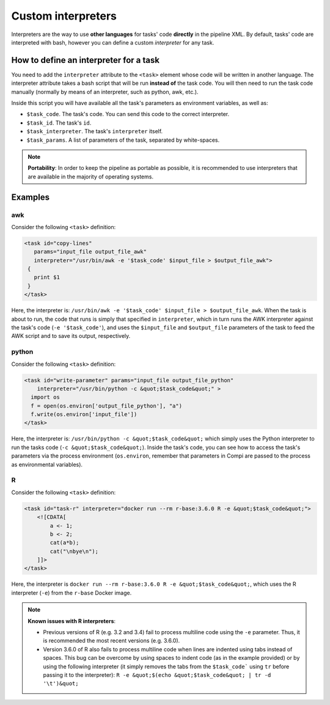.. _custom_interpreters:

Custom interpreters
********************

Interpreters are the way to use **other languages** for tasks' code **directly**
in the pipeline XML. By default, tasks' code are interpreted with bash, however
you can define a custom `interpreter` for any task.

How to define an interpreter for a task
=======================================
You need to add the ``interpreter`` attribute to the ``<task>`` element whose
code will be written in another language. The interpreter attribute takes a 
bash script that will be run **instead of** the task code. You will then need
to run the task code manually (normally by means of an interpreter, such as
python, awk, etc.).

Inside this script you will have available all the task's parameters as
environment variables, as well as:

- ``$task_code``. The task's code. You can send this code to the correct interpreter.
- ``$task_id``. The task's ``id``.
- ``$task_interpreter``. The task's ``interpreter`` itself.
- ``$task_params``. A list of parameters of the task, separated by white-spaces.

.. note::
  
  **Portability**: In order to keep the pipeline as portable as possible, it is recommended to use interpreters
  that are available in the majority of operating systems.
  
Examples
========

awk
---

Consider the following ``<task>`` definition:

.. code-block:: xml

 <task id="copy-lines" 
    params="input_file output_file_awk" 
    interpreter="/usr/bin/awk -e '$task_code' $input_file > $output_file_awk">
  {
    print $1
  }
 </task>

Here, the interpreter is: ``/usr/bin/awk -e '$task_code' $input_file > $output_file_awk``. When the task is about to run, the code that runs is simply that specified in ``interpreter``, which in turn runs the AWK interpreter against the task's code (``-e '$task_code'``), and uses the ``$input_file`` and ``$output_file`` parameters of the task to feed the AWK script and to save its output, respectively.

python
------

Consider the following ``<task>`` definition:

.. code-block:: xml

    <task id="write-parameter" params="input_file output_file_python"
        interpreter="/usr/bin/python -c &quot;$task_code&quot;" >
      import os
      f = open(os.environ['output_file_python'], "a")
      f.write(os.environ['input_file'])
    </task>
    
Here, the interpreter is: ``/usr/bin/python -c &quot;$task_code&quot;`` which simply uses the Python interpreter to run the tasks code (``-c &quot;$task_code&quot;``). Inside the task's code, you can see how to access the task's parameters via the process environment (``os.environ``, remember that parameters in Compi are passed to the process as environmental variables).

R
-

Consider the following ``<task>`` definition:

.. code-block:: xml

    <task id="task-r" interpreter="docker run --rm r-base:3.6.0 R -e &quot;$task_code&quot;">
        <![CDATA[
            a <- 1;
            b <- 2;
            cat(a*b);
            cat("\nbye\n");
        ]]>
    </task>                

Here, the interpreter is ``docker run --rm r-base:3.6.0 R -e &quot;$task_code&quot;``, which uses the R interpreter (``-e``) from the ``r-base`` Docker image.

.. note::
  
  **Known issues with R interpreters**: 
  
  - Previous versions of R (e.g. 3.2 and 3.4) fail to process multiline code using the ``-e`` parameter. Thus, it is recommended the most recent versions (e.g. 3.6.0).
  
  - Version 3.6.0 of R also fails to process multiline code when lines are indented using tabs instead of spaces. This bug can be overcome by using spaces to indent code (as in the example provided) or by using the following interpreter (it simply removes the tabs from the ``$task_code``` using ``tr`` before passing it to the interpreter): ``R -e &quot;$(echo &quot;$task_code&quot; | tr -d '\t')&quot;``
